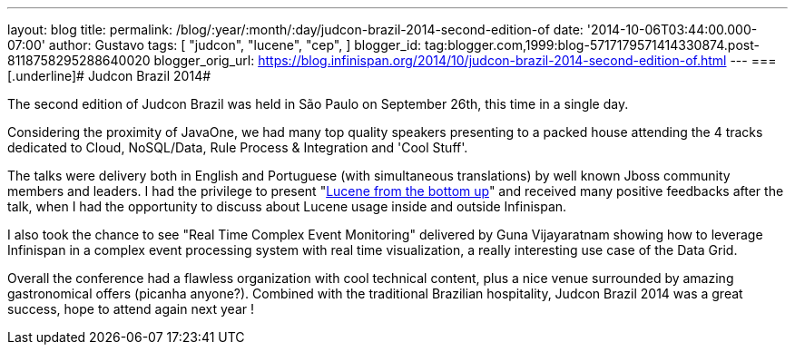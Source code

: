 ---
layout: blog
title: 
permalink: /blog/:year/:month/:day/judcon-brazil-2014-second-edition-of
date: '2014-10-06T03:44:00.000-07:00'
author: Gustavo
tags: [ "judcon",
"lucene",
"cep",
]
blogger_id: tag:blogger.com,1999:blog-5717179571414330874.post-8118758295288640020
blogger_orig_url: https://blog.infinispan.org/2014/10/judcon-brazil-2014-second-edition-of.html
---
=== [.underline]#
Judcon Brazil 2014#



The second edition of Judcon Brazil was held in São Paulo on September
26th, this time in a single day.

Considering the proximity of JavaOne, we had many top quality speakers
presenting to a packed house attending the 4 tracks dedicated to Cloud,
NoSQL/Data, Rule Process & Integration and 'Cool Stuff'.



The talks were delivery both in English and Portuguese (with
simultaneous translations) by well known Jboss community members and
leaders. I had the privilege to present
"http://www.slideshare.net/gustavonalle/judcon-brazil-2014-lucene-from-bottom-up?qid=116b8a4f-b728-4fde-8c71-46b68ceb4a54&v=qf1&b=&from_search=1[Lucene
from the bottom up]" and received many positive feedbacks after the
talk, when I had the opportunity to discuss about Lucene usage inside
and outside Infinispan.

I also took the chance to see "Real Time Complex Event Monitoring"
delivered by Guna Vijayaratnam showing how to leverage Infinispan in a
complex event processing system with real time visualization, a really
interesting use case of the Data Grid.



Overall the conference had a flawless organization with cool technical
content, plus a nice venue surrounded by amazing gastronomical offers
(picanha anyone?). Combined with the traditional Brazilian hospitality,
Judcon Brazil 2014 was a great success, hope to attend again next year !



